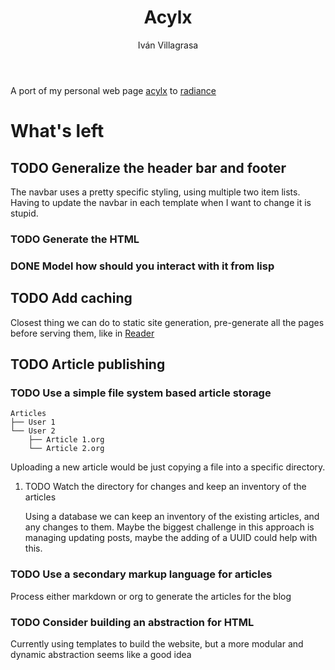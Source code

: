 #+author: Iván Villagrasa
#+title: Acylx
#+email: ivvil412@gmail.com

A port of my personal web page [[https://github.com/ivvil/acylx][acylx]] to [[https://shirakumo.github.io/radiance/][radiance]]

* What's left

** TODO Generalize the header bar and footer

The navbar uses a pretty specific styling, using multiple two item lists. Having to update the navbar in each template when I want to change it is stupid.

*** TODO Generate the HTML

*** DONE Model how should you interact with it from lisp

** TODO Add caching

Closest thing we can do to static site generation, pre-generate all the pages before serving them, like in [[https://github.com/Shirakumo/reader][Reader]]

** TODO Article publishing

*** TODO Use a simple file system based article storage

#+begin_example                                                                                
   Articles                             
   ├── User 1                           
   └── User 2                           
       ├── Article 1.org
       └── Article 2.org                    
#+end_example

Uploading a new article would be just copying a file into a specific directory.

**** TODO Watch the directory for changes and keep an inventory of the articles

Using a database we can keep an inventory of the existing articles, and any changes to them. Maybe the biggest challenge in this approach is managing updating posts, maybe the adding of a UUID could help with this.

*** TODO Use a secondary markup language for articles

Process either markdown or org to generate the articles for the blog

*** TODO Consider building an abstraction for HTML

Currently using templates to build the website, but a more modular and dynamic abstraction seems like a good idea

